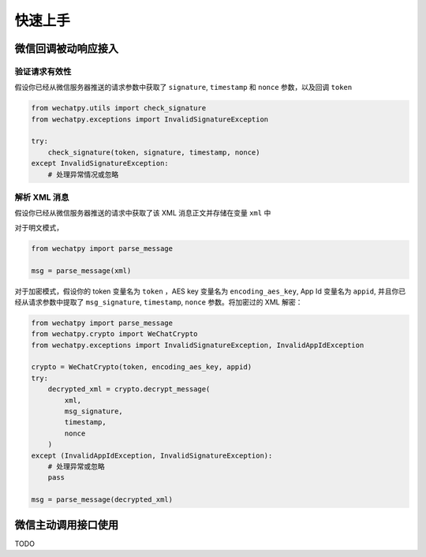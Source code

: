 快速上手
=============

微信回调被动响应接入
-------------------------

验证请求有效性
~~~~~~~~~~~~~~~~~~~~~~

假设你已经从微信服务器推送的请求参数中获取了 ``signature``, ``timestamp`` 和 ``nonce`` 参数，以及回调 ``token``

.. code-block:: python

    from wechatpy.utils import check_signature
    from wechatpy.exceptions import InvalidSignatureException

    try:
        check_signature(token, signature, timestamp, nonce)
    except InvalidSignatureException:
        # 处理异常情况或忽略

解析 XML 消息
~~~~~~~~~~~~~~~~~~~~

假设你已经从微信服务器推送的请求中获取了该 XML 消息正文并存储在变量 ``xml`` 中

对于明文模式，

.. code-block:: python

    from wechatpy import parse_message

    msg = parse_message(xml)

对于加密模式，假设你的 token 变量名为 ``token`` ，AES key 变量名为 ``encoding_aes_key``, App Id 变量名为 ``appid``,
并且你已经从请求参数中提取了 ``msg_signature``, ``timestamp``, ``nonce`` 参数。将加密过的 XML 解密：

.. code-block:: python

    from wechatpy import parse_message
    from wechatpy.crypto import WeChatCrypto
    from wechatpy.exceptions import InvalidSignatureException, InvalidAppIdException

    crypto = WeChatCrypto(token, encoding_aes_key, appid)
    try:
        decrypted_xml = crypto.decrypt_message(
            xml,
            msg_signature,
            timestamp,
            nonce
        )
    except (InvalidAppIdException, InvalidSignatureException):
        # 处理异常或忽略
        pass

    msg = parse_message(decrypted_xml)

微信主动调用接口使用
-------------------------

TODO
